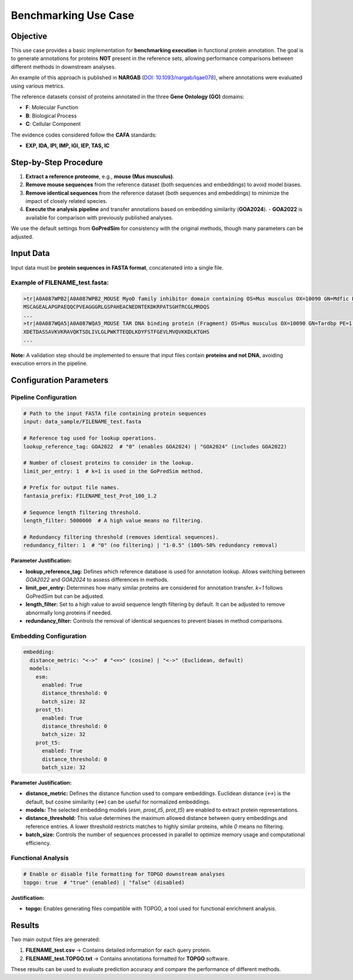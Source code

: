 =========================
Benchmarking Use Case
=========================

Objective
---------

This use case provides a basic implementation for **benchmarking execution** in functional protein annotation. The goal is to generate annotations for proteins **NOT** present in the reference sets, allowing performance comparisons between different methods in downstream analyses.

An example of this approach is published in **NARGAB** (`DOI: 10.1093/nargab/lqae078 <https://doi.org/10.1093/nargab/lqae078>`_), where annotations were evaluated using various metrics.

The reference datasets consist of proteins annotated in the three **Gene Ontology (GO)** domains:

- **F**: Molecular Function
- **B**: Biological Process
- **C**: Cellular Component

The evidence codes considered follow the **CAFA** standards:

- **EXP, IDA, IPI, IMP, IGI, IEP, TAS, IC**

Step-by-Step Procedure
----------------------

1. **Extract a reference proteome**, e.g., **mouse (Mus musculus)**.
2. **Remove mouse sequences** from the reference dataset (both sequences and embeddings) to avoid model biases.
3. **Remove identical sequences** from the reference dataset (both sequences and embeddings) to minimize the impact of closely related species.
4. **Execute the analysis pipeline** and transfer annotations based on embedding similarity (**GOA2024**).
   - **GOA2022** is available for comparison with previously published analyses.

We use the default settings from **GoPredSim** for consistency with the original methods, though many parameters can be adjusted.

Input Data
----------

Input data must be **protein sequences in FASTA format**, concatenated into a single file.

Example of **FILENAME_test.fasta**:
^^^^^^^^^^^^^^^^^^^^^^^^^^^^^^^^^^

.. code-block:: none

   >tr|A0A087WPB2|A0A087WPB2_MOUSE MyoD family inhibitor domain containing OS=Mus musculus OX=10090 GN=Mdfic PE=1 SV=1
   MSCAGEALAPGPAEQQCPVEAGGGRLGSPAHEACNEDNTEKDKRPATSGHTRCGLMRDQS
   ...
   >tr|A0A087WQA5|A0A087WQA5_MOUSE TAR DNA binding protein (Fragment) OS=Mus musculus OX=10090 GN=Tardbp PE=1 SV=1
   XDETDASSAVKVKRAVQKTSDLIVLGLPWKTTEQDLKDYFSTFGEVLMVQVKKDLKTGHS
   ...

**Note:** A validation step should be implemented to ensure that input files contain **proteins and not DNA**, avoiding execution errors in the pipeline.

Configuration Parameters
------------------------

Pipeline Configuration
^^^^^^^^^^^^^^^^^^^^^^

.. code-block:: yaml

   # Path to the input FASTA file containing protein sequences
   input: data_sample/FILENAME_test.fasta

   # Reference tag used for lookup operations.
   lookup_reference_tag: GOA2022  # "0" (enables GOA2024) | "GOA2024" (includes GOA2022)

   # Number of closest proteins to consider in the lookup.
   limit_per_entry: 1  # k=1 is used in the GoPredSim method.

   # Prefix for output file names.
   fantasia_prefix: FILENAME_test_Prot_100_1.2

   # Sequence length filtering threshold.
   length_filter: 5000000  # A high value means no filtering.

   # Redundancy filtering threshold (removes identical sequences).
   redundancy_filter: 1  # "0" (no filtering) | "1-0.5" (100%-50% redundancy removal)

**Parameter Justification:**

- **lookup_reference_tag:** Defines which reference database is used for annotation lookup. Allows switching between `GOA2022` and `GOA2024` to assess differences in methods.
- **limit_per_entry:** Determines how many similar proteins are considered for annotation transfer. `k=1` follows GoPredSim but can be adjusted.
- **length_filter:** Set to a high value to avoid sequence length filtering by default. It can be adjusted to remove abnormally long proteins if needed.
- **redundancy_filter:** Controls the removal of identical sequences to prevent biases in method comparisons.

Embedding Configuration
^^^^^^^^^^^^^^^^^^^^^^^

.. code-block:: yaml

   embedding:
     distance_metric: "<->"  # "<=>" (cosine) | "<->" (Euclidean, default)
     models:
       esm:
         enabled: True
         distance_threshold: 0
         batch_size: 32
       prost_t5:
         enabled: True
         distance_threshold: 0
         batch_size: 32
       prot_t5:
         enabled: True
         distance_threshold: 0
         batch_size: 32

**Parameter Justification:**

- **distance_metric:** Defines the distance function used to compare embeddings. Euclidean distance (`<->`) is the default, but cosine similarity (`<=>`) can be useful for normalized embeddings.
- **models:** The selected embedding models (`esm`, `prost_t5`, `prot_t5`) are enabled to extract protein representations.
- **distance_threshold:** This value determines the maximum allowed distance between query embeddings and reference entries. A lower threshold restricts matches to highly similar proteins, while `0` means no filtering.
- **batch_size:** Controls the number of sequences processed in parallel to optimize memory usage and computational efficiency.

Functional Analysis
^^^^^^^^^^^^^^^^^^^

.. code-block:: yaml

   # Enable or disable file formatting for TOPGO downstream analyses
   topgo: true  # "true" (enabled) | "false" (disabled)

**Justification:**

- **topgo:** Enables generating files compatible with TOPGO, a tool used for functional enrichment analysis.

Results
-------

Two main output files are generated:

1. **FILENAME_test.csv** → Contains detailed information for each query protein.
2. **FILENAME_test.TOPGO.txt** → Contains annotations formatted for **TOPGO** software.

These results can be used to evaluate prediction accuracy and compare the performance of different methods.
